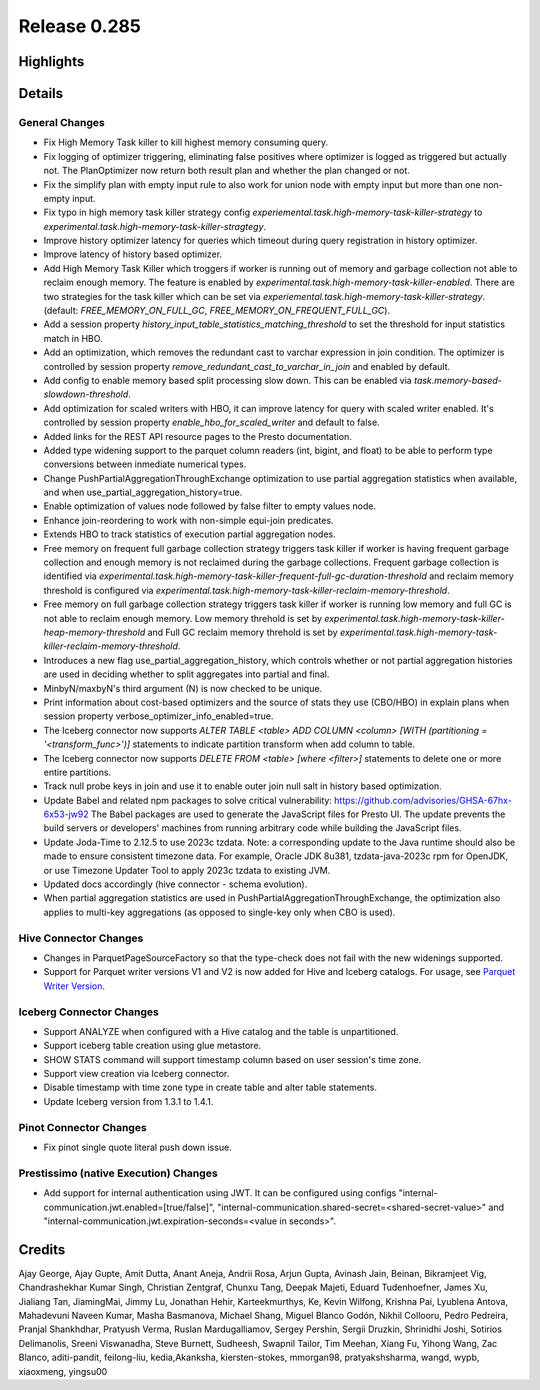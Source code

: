 =============
Release 0.285
=============

**Highlights**
==============

**Details**
===========

General Changes
_______________
* Fix High Memory Task killer to kill highest memory consuming query.
* Fix logging of optimizer triggering, eliminating false positives where optimizer is logged as triggered but actually not. The PlanOptimizer now return both result plan and whether the plan changed or not.
* Fix the simplify plan with empty input rule to also work for union node with empty input but more than one non-empty input.
* Fix typo in high memory task killer strategy config `experiemental.task.high-memory-task-killer-strategy` to `experimental.task.high-memory-task-killer-stragtegy`.
* Improve history optimizer latency for queries which timeout during query registration in history optimizer.
* Improve latency of history based optimizer.
* Add High Memory Task Killer which troggers if worker is running out of memory and garbage collection not able to reclaim enough memory. The feature is enabled by `experimental.task.high-memory-task-killer-enabled`.  There are two strategies for the task killer which can be set via `experiemental.task.high-memory-task-killer-strategy`. (default: `FREE_MEMORY_ON_FULL_GC`, `FREE_MEMORY_ON_FREQUENT_FULL_GC`).
* Add a session property `history_input_table_statistics_matching_threshold` to set the threshold for input statistics match in HBO.
* Add an optimization, which removes the redundant cast to varchar expression in join condition. The optimizer is controlled by session property `remove_redundant_cast_to_varchar_in_join` and enabled by default.
* Add config to enable memory based split processing slow down. This can be enabled via `task.memory-based-slowdown-threshold`.
* Add optimization for scaled writers with HBO, it can improve latency for query with scaled writer enabled. It's controlled by session property `enable_hbo_for_scaled_writer` and default to false.
* Added links for the REST API resource pages to the Presto documentation.
* Added type widening support to the parquet column readers (int, bigint, and float) to be able to perform type conversions between inmediate numerical types.
* Change PushPartialAggregationThroughExchange optimization to use partial aggregation statistics when available, and when use_partial_aggregation_history=true.
* Enable optimization of values node followed by false filter to empty values node.
* Enhance join-reordering to work with non-simple equi-join predicates.
* Extends HBO to track statistics of execution partial aggregation nodes.
* Free memory on frequent full garbage collection strategy triggers task killer if worker is having frequent garbage collection and enough memory is not reclaimed during the garbage collections. Frequent garbage collection is identified via `experimental.task.high-memory-task-killer-frequent-full-gc-duration-threshold` and reclaim memory threshold is configured via `experimental.task.high-memory-task-killer-reclaim-memory-threshold`.
* Free memory on full garbage collection strategy triggers task killer if worker is running low memory and full GC is not able to reclaim enough memory. Low memory threhold is set by  `experimental.task.high-memory-task-killer-heap-memory-threshold`  and Full GC reclaim memory threhold is set by `experimental.task.high-memory-task-killer-reclaim-memory-threshold`.
* Introduces a new flag use_partial_aggregation_history, which controls whether or not partial aggregation histories are used in deciding whether to split aggregates into partial and final.
* MinbyN/maxbyN's third argument (N) is now checked to be unique.
* Print information about cost-based optimizers and the source of stats they use (CBO/HBO) in explain plans when session property verbose_optimizer_info_enabled=true.
* The Iceberg connector now supports `ALTER TABLE <table> ADD COLUMN <column> [WITH (partitioning = '<transform_func>')]` statements to indicate partition transform when add column to table.
* The Iceberg connector now supports `DELETE FROM <table> [where <filter>]` statements to delete one or more entire partitions.
* Track null probe keys in join and use it to enable outer join null salt in history based optimization.
* Update Babel and related npm packages to solve critical vulnerability: https://github.com/advisories/GHSA-67hx-6x53-jw92 The Babel packages are used to generate the JavaScript files for Presto UI. The update prevents the build servers or developers' machines from running arbitrary code while building the JavaScript files.
* Update Joda-Time to 2.12.5 to use 2023c tzdata. Note: a corresponding update to the Java runtime should also be made to ensure consistent timezone data. For example, Oracle JDK 8u381, tzdata-java-2023c rpm for OpenJDK, or use Timezone Updater Tool to apply 2023c tzdata to existing JVM.
* Updated docs accordingly (hive connector - schema evolution).
* When partial aggregation statistics are used in PushPartialAggregationThroughExchange, the optimization also applies to multi-key aggregations (as opposed to single-key only when CBO is used).

Hive Connector Changes
____________
* Changes in ParquetPageSourceFactory so that the type-check does not fail with the new widenings supported.
* Support for Parquet writer versions V1 and V2 is now added for Hive and Iceberg catalogs. For usage, see `Parquet Writer Version <../connector/hive.html#parquet-writer-version>`_.

Iceberg Connector Changes
_______________
* Support ANALYZE when configured with a Hive catalog and the table is unpartitioned.
* Support iceberg table creation using glue metastore.
* SHOW STATS command will support timestamp column based on user session's time zone.
* Support view creation via Iceberg connector.
* Disable timestamp with time zone type in create table and alter table statements.
* Update Iceberg version from 1.3.1 to 1.4.1.

Pinot Connector Changes
_____________
* Fix pinot single quote literal push down issue.

Prestissimo (native Execution) Changes
______________________________________
* Add support for internal authentication using JWT. It can be configured using configs "internal-communication.jwt.enabled=[true/false]", "internal-communication.shared-secret=<shared-secret-value>" and "internal-communication.jwt.expiration-seconds=<value in seconds>".

**Credits**
===========

Ajay George, Ajay Gupte, Amit Dutta, Anant Aneja, Andrii Rosa, Arjun Gupta, Avinash Jain, Beinan, Bikramjeet Vig, Chandrashekhar Kumar Singh, Christian Zentgraf, Chunxu Tang, Deepak Majeti, Eduard Tudenhoefner, James Xu, Jialiang Tan, JiamingMai, Jimmy Lu, Jonathan Hehir, Karteekmurthys, Ke, Kevin Wilfong, Krishna Pai, Lyublena Antova, Mahadevuni Naveen Kumar, Masha Basmanova, Michael Shang, Miguel Blanco Godón, Nikhil Collooru, Pedro Pedreira, Pranjal Shankhdhar, Pratyush Verma, Ruslan Mardugalliamov, Sergey Pershin, Sergii Druzkin, Shrinidhi Joshi, Sotirios Delimanolis, Sreeni Viswanadha, Steve Burnett, Sudheesh, Swapnil Tailor, Tim Meehan, Xiang Fu, Yihong Wang, Zac Blanco, aditi-pandit, feilong-liu, kedia,Akanksha, kiersten-stokes, mmorgan98, pratyakshsharma, wangd, wypb, xiaoxmeng, yingsu00
